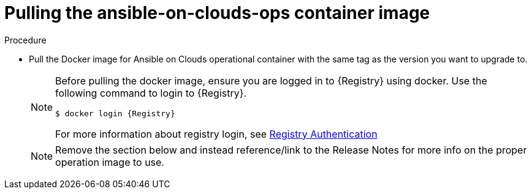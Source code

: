[id="proc-gcp-upgrade-pull-container-image"]

= Pulling the ansible-on-clouds-ops container image

.Procedure
* Pull the Docker image for Ansible on Clouds operational container with the same tag as the version you want to upgrade to.
+
[NOTE]
====
Before pulling the docker image, ensure you are logged in to {Registry} using docker. Use the following command to login to {Registry}.

[literal, options="nowrap" subs="+attributes"]
----
$ docker login {Registry}
----
For more information about registry login, see link:https://access.redhat.com/RegistryAuthentication[Registry Authentication]
====
+
NOTE: Remove the section below and instead reference/link to the Release Notes for more info on the proper operation image to use.

// [NOTE]
// =====
// The Ansible on Clouds operational image tag must match the version that you want to upgrade to. For example, if your foundation deployment version is 2.3.20230221, pull the operational image with tag {ImageRef} to upgrade to version {ImageRef}.
// =====
// +
// [literal, options="nowrap" subs="+attributes"]
// ----
// $ export IMAGE={Registry}/ansible-on-clouds/{OpImageName}
// $ docker pull $IMAGE --platform=linux/amd64
// ----
